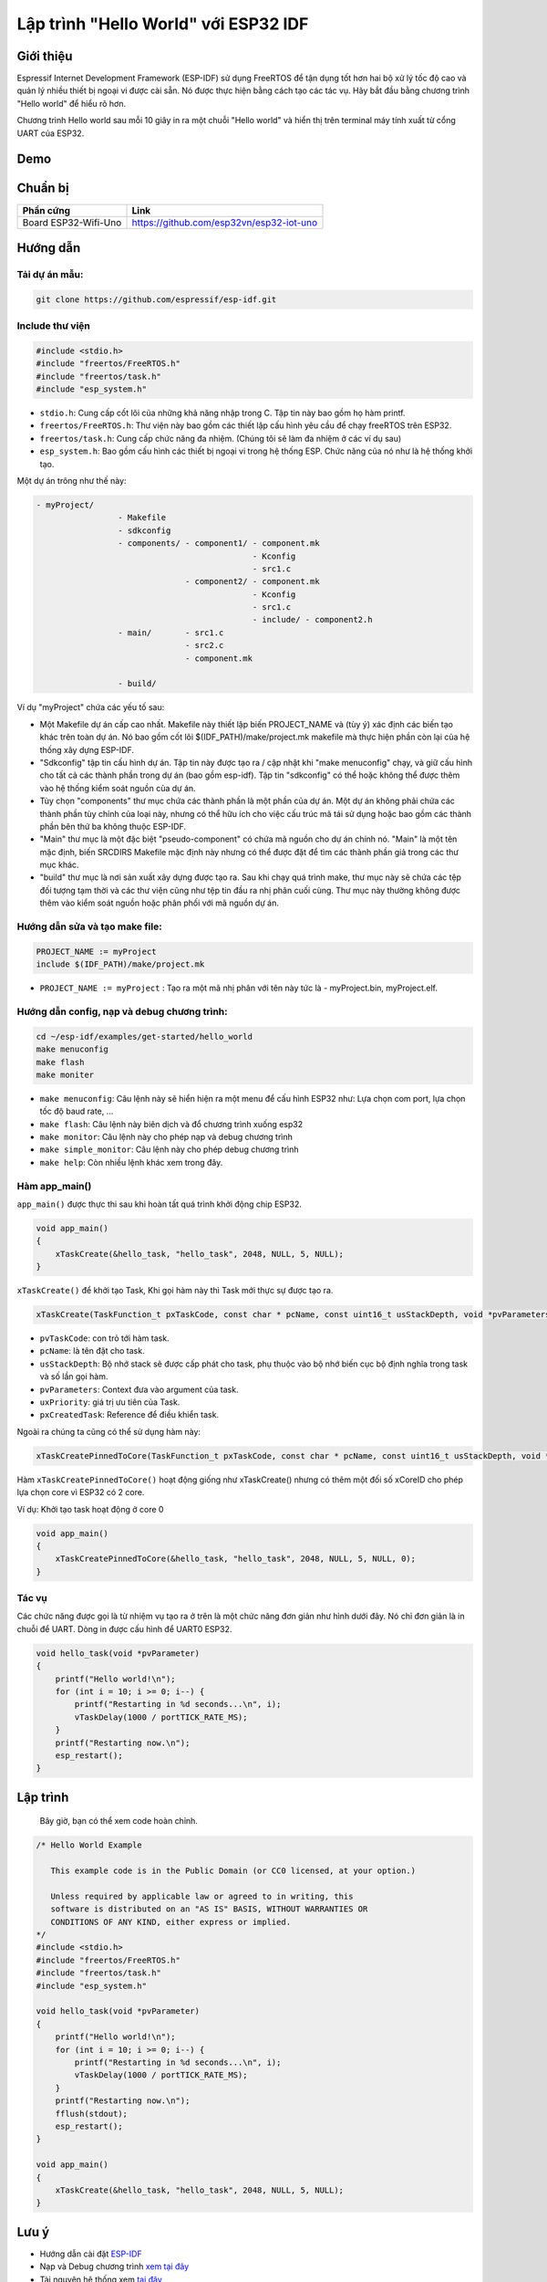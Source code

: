 Lập trình "Hello World" với ESP32 IDF
-------------------------------------

Giới thiệu
==========
Espressif Internet Development Framework (ESP-IDF) sử dụng FreeRTOS để tận dụng tốt hơn hai bộ xử lý tốc độ cao và quản lý nhiều thiết bị ngoại vi được cài sẵn. Nó được thực hiện bằng cách tạo các tác vụ. Hãy bắt đầu bằng chương trình "Hello world" để hiểu rõ hơn.

Chương trình Hello world sau mỗi 10 giây in ra một chuỗi "Hello world" và hiển thị trên terminal máy tính xuất từ cổng UART của ESP32.

Demo
====
.. youtube:: https://www.youtube.com/watch?v=SxPDVPu8tug

Chuẩn bị
========

+-------------------------------+--------------------------------------------+
| **Phần cứng**                 | **Link**                                   |
+===============================+============================================+
| Board ESP32-Wifi-Uno          | https://github.com/esp32vn/esp32-iot-uno   |
+-------------------------------+--------------------------------------------+

Hướng dẫn
=========

Tải dự án mẫu:
**************
.. code:: bash

    git clone https://github.com/espressif/esp-idf.git

Include thư viện
****************
.. code:: cpp

    #include <stdio.h>
    #include "freertos/FreeRTOS.h"
    #include "freertos/task.h"
    #include "esp_system.h"

* ``stdio.h``: Cung cấp cốt lõi của những khả năng nhập trong C. Tập tin này bao gồm họ hàm printf.
* ``freertos/FreeRTOS.h``: Thư viện này bao gồm các thiết lập cấu hình yêu cầu để chạy freeRTOS trên ESP32.
* ``freertos/task.h``: Cung cấp chức năng đa nhiệm. (Chúng tôi sẽ làm đa nhiệm ở các ví dụ sau)
* ``esp_system.h``: Bao gồm cấu hình các thiết bị ngoại vi trong hệ thống ESP. Chức năng của nó như là hệ thống khởi tạo.

Một dự án trông như thế này:

.. code:: bash

    - myProject/
                     - Makefile
                     - sdkconfig
                     - components/ - component1/ - component.mk
                                                 - Kconfig
                                                 - src1.c
                                   - component2/ - component.mk
                                                 - Kconfig
                                                 - src1.c
                                                 - include/ - component2.h
                     - main/       - src1.c
                                   - src2.c
                                   - component.mk

                     - build/

Ví dụ "myProject" chứa các yếu tố sau:

* Một Makefile dự án cấp cao nhất. Makefile này thiết lập biến PROJECT_NAME và (tùy ý) xác định các biến tạo khác trên toàn dự án. Nó bao gồm cốt lõi $(IDF_PATH)/make/project.mk makefile mà thực hiện phần còn lại của hệ thống xây dựng ESP-IDF.
* "Sdkconfig" tập tin cấu hình dự án. Tập tin này được tạo ra / cập nhật khi "make menuconfig" chạy, và giữ cấu hình cho tất cả các thành phần trong dự án (bao gồm esp-idf). Tập tin "sdkconfig" có thể hoặc không thể được thêm vào hệ thống kiểm soát nguồn của dự án.
* Tùy chọn "components" thư mục chứa các thành phần là một phần của dự án. Một dự án không phải chứa các thành phần tùy chỉnh của loại này, nhưng có thể hữu ích cho việc cấu trúc mã tái sử dụng hoặc bao gồm các thành phần bên thứ ba không thuộc ESP-IDF.
* "Main" thư mục là một đặc biệt "pseudo-component" có chứa mã nguồn cho dự án chính nó. "Main" là một tên mặc định, biến SRCDIRS Makefile mặc định này nhưng có thể được đặt để tìm các thành phần giả trong các thư mục khác.
* "build" thư mục là nơi sản xuất xây dựng được tạo ra. Sau khi chạy quá trình make, thư mục này sẽ chứa các tệp đối tượng tạm thời và các thư viện cũng như tệp tin đầu ra nhị phân cuối cùng. Thư mục này thường không được thêm vào kiểm soát nguồn hoặc phân phối với mã nguồn dự án.

Hướng dẫn sửa và tạo make file:
*******************************
.. code:: bash

    PROJECT_NAME := myProject
    include $(IDF_PATH)/make/project.mk

* ``PROJECT_NAME := myProject`` : Tạo ra một mã nhị phân với tên này tức là - myProject.bin, myProject.elf.

Hướng dẫn config, nạp và debug chương trình:
********************************************

.. code:: cpp

    cd ~/esp-idf/examples/get-started/hello_world
    make menuconfig
    make flash
    make moniter

* ``make menuconfig``: Câu lệnh này sẽ hiển hiện ra một menu để cấu hình ESP32 như: Lựa chọn com port, lựa chọn tốc độ baud rate, ...
* ``make flash``: Câu lệnh này biên dịch và đổ chương trình xuống esp32
* ``make monitor``: Câu lệnh này cho phép nạp và debug chương trình
* ``make simple_monitor``: Câu lệnh này cho phép debug chương trình
* ``make help``: Còn nhiều lệnh khác xem trong đây.

Hàm app_main()
**************

``app_main()`` được thực thi sau khi hoàn tất quá trình khởi động chip ESP32.

.. code:: cpp

    void app_main()
    {
        xTaskCreate(&hello_task, "hello_task", 2048, NULL, 5, NULL);
    }

``xTaskCreate()`` để khởi tạo Task, Khi gọi hàm này thì Task mới thực sự được tạo ra.

.. code:: cpp

    xTaskCreate(TaskFunction_t pxTaskCode, const char * pcName, const uint16_t usStackDepth, void *pvParameters, UBaseType_t uxPriority, TaskHandle_t *pxCreatedTask);

* ``pvTaskCode``: con trỏ tới hàm task.
* ``pcName``: là tên đặt cho task.
* ``usStackDepth``: Bộ nhớ stack sẽ được cấp phát cho task, phụ thuộc vào bộ nhớ biến cục bộ định nghĩa trong task và số lần gọi hàm.
* ``pvParameters``: Context đưa vào argument của task.
* ``uxPriority``: giá trị ưu tiên của Task.
* ``pxCreatedTask``: Reference để điều khiển task.

Ngoài ra chúng ta cũng có thể sử dụng hàm này:

.. code:: cpp

    xTaskCreatePinnedToCore(TaskFunction_t pxTaskCode, const char * pcName, const uint16_t usStackDepth, void *pvParameters, UBaseType_t uxPriority, TaskHandle_t *pxCreatedTask, const BasType_t xCoreID)

Hàm ``xTaskCreatePinnedToCore()`` hoạt động giống như xTaskCreate() nhưng có thêm một đối số xCoreID cho phép lựa chọn core vì ESP32 có 2 core.

Ví dụ: Khởi tạo task hoạt động ở core 0

.. code:: cpp

    void app_main()
    {
        xTaskCreatePinnedToCore(&hello_task, "hello_task", 2048, NULL, 5, NULL, 0);
    }


Tác vụ
******

Các chức năng được gọi là từ nhiệm vụ tạo ra ở trên là một chức năng đơn giản như hình dưới đây. Nó chỉ đơn giản là in chuỗi để UART. Dòng in được cấu hình để UART0 ESP32.

.. code:: cpp

    void hello_task(void *pvParameter)
    {
        printf("Hello world!\n");
        for (int i = 10; i >= 0; i--) {
            printf("Restarting in %d seconds...\n", i);
            vTaskDelay(1000 / portTICK_RATE_MS);
        }
        printf("Restarting now.\n");
        esp_restart();
    }

Lập trình
=========
    Bây giờ, bạn có thể xem code hoàn chỉnh.

.. code:: cpp

    /* Hello World Example

       This example code is in the Public Domain (or CC0 licensed, at your option.)

       Unless required by applicable law or agreed to in writing, this
       software is distributed on an "AS IS" BASIS, WITHOUT WARRANTIES OR
       CONDITIONS OF ANY KIND, either express or implied.
    */
    #include <stdio.h>
    #include "freertos/FreeRTOS.h"
    #include "freertos/task.h"
    #include "esp_system.h"

    void hello_task(void *pvParameter)
    {
        printf("Hello world!\n");
        for (int i = 10; i >= 0; i--) {
            printf("Restarting in %d seconds...\n", i);
            vTaskDelay(1000 / portTICK_RATE_MS);
        }
        printf("Restarting now.\n");
        fflush(stdout);
        esp_restart();
    }

    void app_main()
    {
        xTaskCreate(&hello_task, "hello_task", 2048, NULL, 5, NULL);
    }

Lưu ý
=====
* Hướng dẫn cài đặt `ESP-IDF <https://esp-idf.readthedocs.io/en/latest/index.html>`_
* Nạp và Debug chương trình `xem tại đây <https://esp-idf.readthedocs.io/en/latest/index.html>`_
* Tài nguyên hệ thống xem `tại đây <https://github.com/espressif/esp-idf>`_

